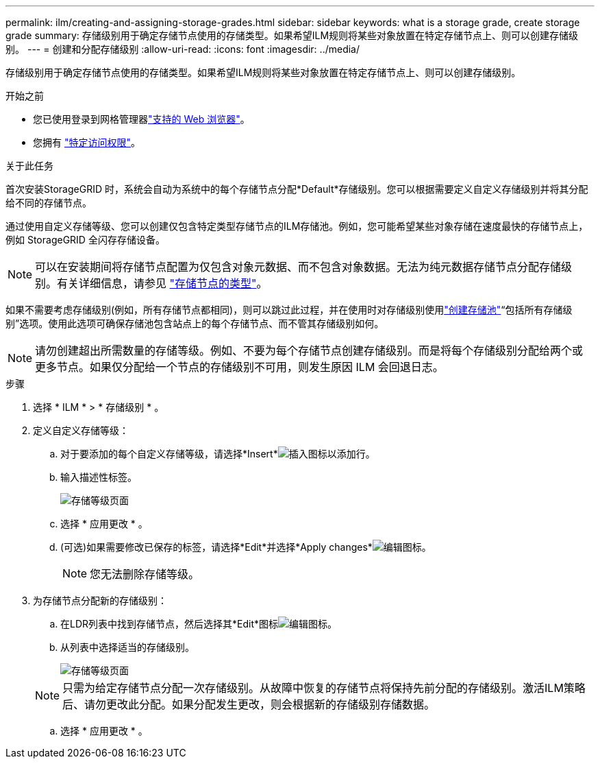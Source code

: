 ---
permalink: ilm/creating-and-assigning-storage-grades.html 
sidebar: sidebar 
keywords: what is a storage grade, create storage grade 
summary: 存储级别用于确定存储节点使用的存储类型。如果希望ILM规则将某些对象放置在特定存储节点上、则可以创建存储级别。 
---
= 创建和分配存储级别
:allow-uri-read: 
:icons: font
:imagesdir: ../media/


[role="lead"]
存储级别用于确定存储节点使用的存储类型。如果希望ILM规则将某些对象放置在特定存储节点上、则可以创建存储级别。

.开始之前
* 您已使用登录到网格管理器link:../admin/web-browser-requirements.html["支持的 Web 浏览器"]。
* 您拥有 link:../admin/admin-group-permissions.html["特定访问权限"]。


.关于此任务
首次安装StorageGRID 时，系统会自动为系统中的每个存储节点分配*Default*存储级别。您可以根据需要定义自定义存储级别并将其分配给不同的存储节点。

通过使用自定义存储等级、您可以创建仅包含特定类型存储节点的ILM存储池。例如，您可能希望某些对象存储在速度最快的存储节点上，例如 StorageGRID 全闪存存储设备。


NOTE: 可以在安装期间将存储节点配置为仅包含对象元数据、而不包含对象数据。无法为纯元数据存储节点分配存储级别。有关详细信息，请参见 link:../primer/what-storage-node-is.html#types-of-storage-nodes["存储节点的类型"]。

如果不需要考虑存储级别(例如，所有存储节点都相同)，则可以跳过此过程，并在使用时对存储级别使用link:creating-storage-pool.html["创建存储池"]“包括所有存储级别”选项。使用此选项可确保存储池包含站点上的每个存储节点、而不管其存储级别如何。


NOTE: 请勿创建超出所需数量的存储等级。例如、不要为每个存储节点创建存储级别。而是将每个存储级别分配给两个或更多节点。如果仅分配给一个节点的存储级别不可用，则发生原因 ILM 会回退日志。

.步骤
. 选择 * ILM * > * 存储级别 * 。
. 定义自定义存储等级：
+
.. 对于要添加的每个自定义存储等级，请选择*Insert*image:../media/icon_nms_insert.gif["插入图标"]以添加行。
.. 输入描述性标签。
+
image::../media/editing_storage_grades.gif[存储等级页面]

.. 选择 * 应用更改 * 。
.. (可选)如果需要修改已保存的标签，请选择*Edit*并选择*Apply changes*image:../media/icon_nms_edit.gif["编辑图标"]。
+

NOTE: 您无法删除存储等级。



. 为存储节点分配新的存储级别：
+
.. 在LDR列表中找到存储节点，然后选择其*Edit*图标image:../media/icon_nms_edit.gif["编辑图标"]。
.. 从列表中选择适当的存储级别。
+
image::../media/assigning_storage_grades_to_storage_nodes.gif[存储等级页面]

+

NOTE: 只需为给定存储节点分配一次存储级别。从故障中恢复的存储节点将保持先前分配的存储级别。激活ILM策略后、请勿更改此分配。如果分配发生更改，则会根据新的存储级别存储数据。

.. 选择 * 应用更改 * 。



